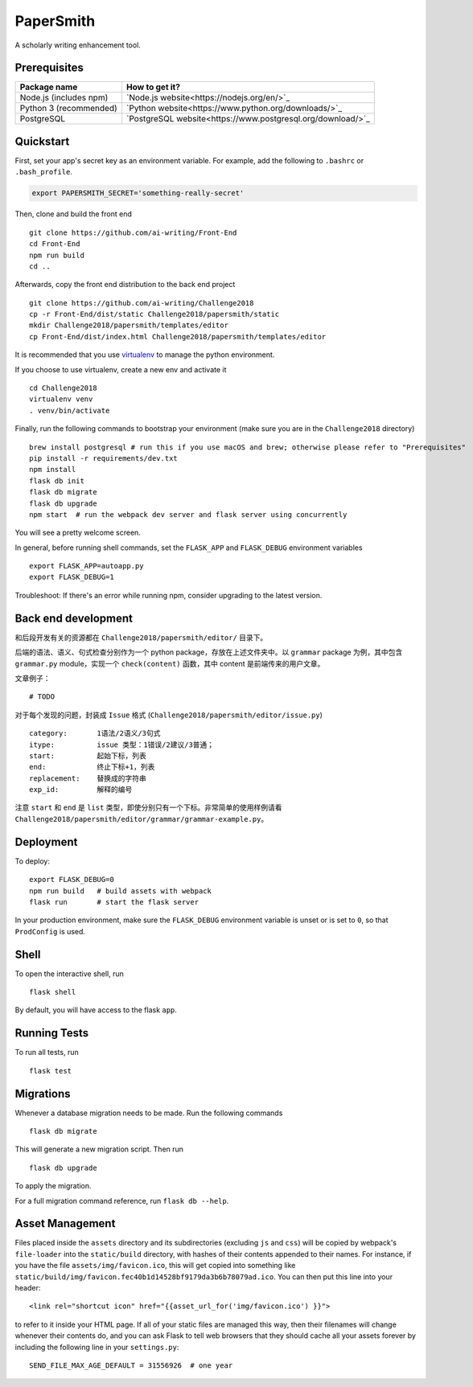 ===============================
PaperSmith
===============================

A scholarly writing enhancement tool.


Prerequisites
-------------
======================  ======================
Package name            How to get it?
======================  ======================
Node.js (includes npm)  `Node.js website<https://nodejs.org/en/>`_
Python 3 (recommended)  `Python website<https://www.python.org/downloads/>`_
PostgreSQL              `PostgreSQL website<https://www.postgresql.org/download/>`_
======================  ======================

Quickstart
----------

First, set your app's secret key as an environment variable. For example,
add the following to ``.bashrc`` or ``.bash_profile``.

.. code-block:: bash

    export PAPERSMITH_SECRET='something-really-secret'

Then, clone and build the front end ::

    git clone https://github.com/ai-writing/Front-End
    cd Front-End
    npm run build
    cd ..

Afterwards, copy the front end distribution to the back end project ::

    git clone https://github.com/ai-writing/Challenge2018
    cp -r Front-End/dist/static Challenge2018/papersmith/static
    mkdir Challenge2018/papersmith/templates/editor
    cp Front-End/dist/index.html Challenge2018/papersmith/templates/editor

It is recommended that you use virtualenv_ to manage the python environment.

.. _virtualenv: http://pythonguidecn.readthedocs.io/zh/latest/dev/virtualenvs.html

If you choose to use virtualenv, create a new env and activate it ::

    cd Challenge2018
    virtualenv venv
    . venv/bin/activate

Finally, run the following commands to bootstrap your environment (make sure you are in the ``Challenge2018`` directory) :: 

    brew install postgresql # run this if you use macOS and brew; otherwise please refer to "Prerequisites"
    pip install -r requirements/dev.txt
    npm install
    flask db init
    flask db migrate
    flask db upgrade
    npm start  # run the webpack dev server and flask server using concurrently

You will see a pretty welcome screen.

In general, before running shell commands, set the ``FLASK_APP`` and
``FLASK_DEBUG`` environment variables ::

    export FLASK_APP=autoapp.py
    export FLASK_DEBUG=1

Troubleshoot: If there's an error while running npm, consider upgrading to the latest version.


Back end development
--------------------

和后段开发有关的资源都在 ``Challenge2018/papersmith/editor/`` 目录下。

后端的语法、语义、句式检查分别作为一个 python package，存放在上述文件夹中。以 ``grammar`` package 为例，其中包含 ``grammar.py`` module，实现一个 ``check(content)`` 函数，其中 content 是前端传来的用户文章。

文章例子： ::

    # TODO

对于每个发现的问题，封装成 ``Issue`` 格式 (``Challenge2018/papersmith/editor/issue.py``) ::

    category:       1语法/2语义/3句式
    itype:          issue 类型：1错误/2建议/3普通；
    start:          起始下标，列表
    end:            终止下标+1，列表
    replacement:    替换成的字符串
    exp_id:         解释的编号

注意 ``start`` 和 ``end`` 是 ``list`` 类型，即使分别只有一个下标。非常简单的使用样例请看 ``Challenge2018/papersmith/editor/grammar/grammar-example.py``。


Deployment
----------

To deploy::

    export FLASK_DEBUG=0
    npm run build   # build assets with webpack
    flask run       # start the flask server

In your production environment, make sure the ``FLASK_DEBUG`` environment
variable is unset or is set to ``0``, so that ``ProdConfig`` is used.


Shell
-----

To open the interactive shell, run ::

    flask shell

By default, you will have access to the flask ``app``.


Running Tests
-------------

To run all tests, run ::

    flask test


Migrations
----------

Whenever a database migration needs to be made. Run the following commands ::

    flask db migrate

This will generate a new migration script. Then run ::

    flask db upgrade

To apply the migration.

For a full migration command reference, run ``flask db --help``.


Asset Management
----------------

Files placed inside the ``assets`` directory and its subdirectories
(excluding ``js`` and ``css``) will be copied by webpack's
``file-loader`` into the ``static/build`` directory, with hashes of
their contents appended to their names.  For instance, if you have the
file ``assets/img/favicon.ico``, this will get copied into something
like
``static/build/img/favicon.fec40b1d14528bf9179da3b6b78079ad.ico``.
You can then put this line into your header::

    <link rel="shortcut icon" href="{{asset_url_for('img/favicon.ico') }}">

to refer to it inside your HTML page.  If all of your static files are
managed this way, then their filenames will change whenever their
contents do, and you can ask Flask to tell web browsers that they
should cache all your assets forever by including the following line
in your ``settings.py``::

    SEND_FILE_MAX_AGE_DEFAULT = 31556926  # one year
